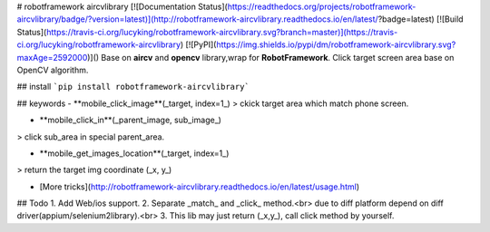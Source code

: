# robotframework aircvlibrary
[![Documentation Status](https://readthedocs.org/projects/robotframework-aircvlibrary/badge/?version=latest)](http://robotframework-aircvlibrary.readthedocs.io/en/latest/?badge=latest)    [![Build Status](https://travis-ci.org/lucyking/robotframework-aircvlibrary.svg?branch=master)](https://travis-ci.org/lucyking/robotframework-aircvlibrary)  [![PyPI](https://img.shields.io/pypi/dm/robotframework-aircvlibrary.svg?maxAge=2592000)]()  
Base on **aircv** and **opencv** library,wrap for **RobotFramework**.  
Click target screen area base on OpenCV algorithm.

## install
```pip install robotframework-aircvlibrary```

## keywords
- **mobile_click_image**(_target, index=1_)  
> ckick target area which match phone screen.

- **mobile_click_in**(_parent_image, sub_image_)
> click sub_area in special parent_area.   

- **mobile_get_images_location**(_target, index=1_)
> return the target img coordinate (_x, y_)

- [More tricks](http://robotframework-aircvlibrary.readthedocs.io/en/latest/usage.html)


## Todo
1. Add Web/ios support.  
2. Separate _match_ and _click_ method.<br>
due to diff platform depend on diff driver(appium/selenium2library).<br>
3. This lib may just return (_x,y_), call click method by yourself.



